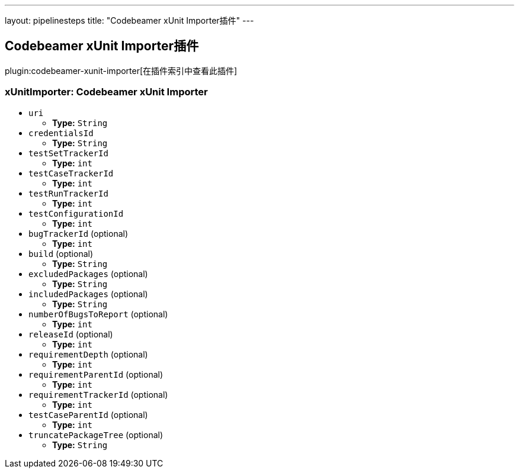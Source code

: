 ---
layout: pipelinesteps
title: "Codebeamer xUnit Importer插件"
---

:notitle:
:description:
:author:
:email: jenkinsci-users@googlegroups.com
:sectanchors:
:toc: left

== Codebeamer xUnit Importer插件

plugin:codebeamer-xunit-importer[在插件索引中查看此插件]

=== +xUnitImporter+: Codebeamer xUnit Importer
++++
<ul><li><code>uri</code>
<ul><li><b>Type:</b> <code>String</code></li></ul></li>
<li><code>credentialsId</code>
<ul><li><b>Type:</b> <code>String</code></li></ul></li>
<li><code>testSetTrackerId</code>
<ul><li><b>Type:</b> <code>int</code></li></ul></li>
<li><code>testCaseTrackerId</code>
<ul><li><b>Type:</b> <code>int</code></li></ul></li>
<li><code>testRunTrackerId</code>
<ul><li><b>Type:</b> <code>int</code></li></ul></li>
<li><code>testConfigurationId</code>
<ul><li><b>Type:</b> <code>int</code></li></ul></li>
<li><code>bugTrackerId</code> (optional)
<ul><li><b>Type:</b> <code>int</code></li></ul></li>
<li><code>build</code> (optional)
<ul><li><b>Type:</b> <code>String</code></li></ul></li>
<li><code>excludedPackages</code> (optional)
<ul><li><b>Type:</b> <code>String</code></li></ul></li>
<li><code>includedPackages</code> (optional)
<ul><li><b>Type:</b> <code>String</code></li></ul></li>
<li><code>numberOfBugsToReport</code> (optional)
<ul><li><b>Type:</b> <code>int</code></li></ul></li>
<li><code>releaseId</code> (optional)
<ul><li><b>Type:</b> <code>int</code></li></ul></li>
<li><code>requirementDepth</code> (optional)
<ul><li><b>Type:</b> <code>int</code></li></ul></li>
<li><code>requirementParentId</code> (optional)
<ul><li><b>Type:</b> <code>int</code></li></ul></li>
<li><code>requirementTrackerId</code> (optional)
<ul><li><b>Type:</b> <code>int</code></li></ul></li>
<li><code>testCaseParentId</code> (optional)
<ul><li><b>Type:</b> <code>int</code></li></ul></li>
<li><code>truncatePackageTree</code> (optional)
<ul><li><b>Type:</b> <code>String</code></li></ul></li>
</ul>


++++
